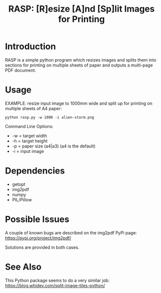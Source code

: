 #+TITLE: RASP: [R]esize [A]nd [Sp]lit Images for Printing

* Introduction

RASP is a simple python program which resizes images and splits them into
sections for printing on multiple sheets of paper and outputs a multi-page PDF
document.

* Usage

EXAMPLE: resize input image to 1000mm wide and split up for printing on multiple
sheets of A4 paper:

: python rasp.py -w 1000 -i alien-storm.png

Command Line Options:
- -w = target width
- -h = target height
- -p = paper size (a4|a3) (a4 is the default)
- -i = input image

* Dependencies
- getopt
- img2pdf
- numpy
- PIL/Pillow

* Possible Issues

A couple of known bugs are described on the img2pdf PyPi page:
https://pypi.org/project/img2pdf/

Solutions are provided in both cases.

* See Also

This Python package seems to do a very similar job:
https://blog.whidev.com/split-image-tiles-python/
